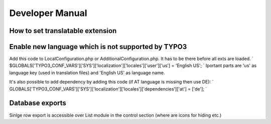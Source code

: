 .. ==================================================
.. FOR YOUR INFORMATION
.. --------------------------------------------------
.. -*- coding: utf-8 -*- with BOM.

.. _introduction:

Developer Manual
============

How to set translatable extension
---------------------------------


Enable new language which is not supported by TYPO3
---------------------------------------------------
Add this code to LocalConfiguration.php or AdditionalConfiguration.php. It has to be there before all exts are loaded.
`
$GLOBALS['TYPO3_CONF_VARS']['SYS']['localization']['locales']['user']['us'] = 'English US';
`
Iportant parts are 'us' as language key (used in translation files) and 'English US' as language name.

It's also possible to add dependency by adding this code (if AT language is missing then use DE):
`
GLOBALS['TYPO3_CONF_VARS']['SYS']['localization']['locales']['dependencies']['at'] = ['de'];
`

Database exports
----------------
Sinlge row export is accessible over List module in the control section (where are icons for hiding etc.)
